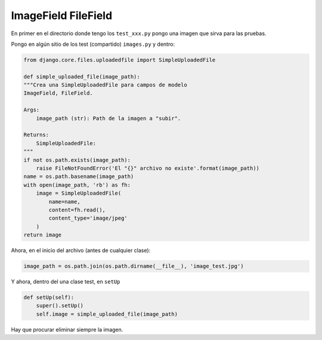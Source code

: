 ====================
ImageField FileField
====================

En primer en el directorio donde tengo los ``test_xxx.py`` pongo una imagen que sirva para las
pruebas.

Pongo en algún sitio de los test (compartido) ``images.py`` y dentro:

.. code-block:: python

    from django.core.files.uploadedfile import SimpleUploadedFile

    def simple_uploaded_file(image_path):
    """Crea una SimpleUploadedFile para campos de modelo
    ImageField, FileField.

    Args:
        image_path (str): Path de la imagen a "subir".

    Returns:
        SimpleUploadedFile:
    """
    if not os.path.exists(image_path):
        raise FileNotFoundError('El "{}" archivo no existe'.format(image_path))
    name = os.path.basename(image_path)
    with open(image_path, 'rb') as fh:
        image = SimpleUploadedFile(
            name=name,
            content=fh.read(),
            content_type='image/jpeg'
        )
    return image

Ahora, en el inicio del archivo (antes de cualquier clase):

.. code-block:: python

    image_path = os.path.join(os.path.dirname(__file__), 'image_test.jpg')

Y ahora, dentro del una clase test, en ``setUp``

.. code-block:: python

    def setUp(self):
        super().setUp()
        self.image = simple_uploaded_file(image_path)

Hay que procurar eliminar siempre la imagen.
